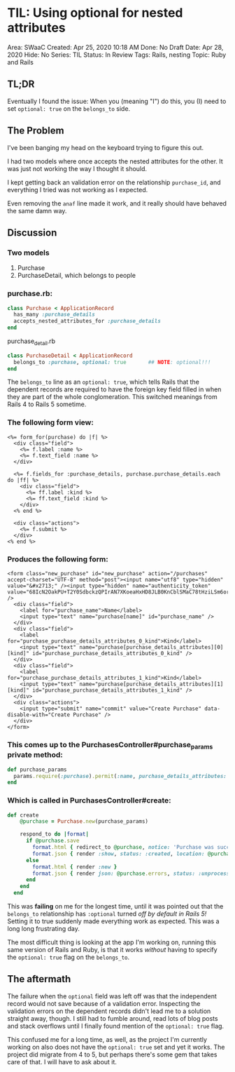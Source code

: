 * TIL: Using optional for nested attributes
  :PROPERTIES:
  :CUSTOM_ID: til-using-optional-for-nested-attributes
  :END:

Area: SWaaC 
Created: Apr 25, 2020 10:18 AM 
Done: No 
Draft Date: Apr 28, 2020 
Hide: No 
Series: TIL 
Status: In Review 
Tags: Rails, nesting 
Topic: Ruby and Rails

** TL;DR
  :PROPERTIES:
  :CUSTOM_ID: tldr
  :END:

Eventually I found the issue: When you (meaning "I") do this, you (I) need to set =optional: true= on the =belongs_to= side.

** The Problem
   :PROPERTIES:
   :CUSTOM_ID: the-problem
   :END:

I've been banging my head on the keyboard trying to figure this out.

I had two models where once accepts the nested attributes for the other. It was just not working the way I thought it should.

I kept getting back an validation error on the relationship =purchase_id=, and everything I tried was not working as I expected.

Even removing the =anaf= line made it work, and it really should have behaved the same damn way.

** Discussion
   :PROPERTIES:
   :CUSTOM_ID: discussion
   :END:

*** Two models
    :PROPERTIES:
    :CUSTOM_ID: two-models
    :END:

1. Purchase
2. PurchaseDetail, which belongs to people

*** purchase.rb:
    :PROPERTIES:
    :CUSTOM_ID: purchase.rb
    :END:

#+BEGIN_SRC ruby
  class Purchase < ApplicationRecord
    has_many :purchase_details
    accepts_nested_attributes_for :purchase_details
  end
#+END_SRC

purchase_detail.rb

#+BEGIN_SRC ruby
  class PurchaseDetail < ApplicationRecord
    belongs_to :purchase, optional: true       ## NOTE: optional!!!
  end
#+END_SRC

The =belongs_to= line as an =optional: true=, which tells Rails that the dependent records are required to have the foreign key field filled in when they are part of the whole conglomeration. This switched meanings from Rails 4 to Rails 5 sometime.

*** The following form view:
    :PROPERTIES:
    :CUSTOM_ID: the-following-form-view
    :END:

#+BEGIN_EXAMPLE
  <%= form_for(purchase) do |f| %>
    <div class="field">
      <%= f.label :name %>
      <%= f.text_field :name %>
    </div>

    <%= f.fields_for :purchase_details, purchase.purchase_details.each do |ff| %>
      <div class="field">
        <%= ff.label :kind %>
        <%= ff.text_field :kind %>
      </div> 
    <% end %>

    <div class="actions">
      <%= f.submit %>
    </div>
  <% end %>
#+END_EXAMPLE

*** Produces the following form:
    :PROPERTIES:
    :CUSTOM_ID: produces-the-following-form
    :END:

#+BEGIN_EXAMPLE
  <form class="new_purchase" id="new_purchase" action="/purchases" accept-charset="UTF-8" method="post"><input name="utf8" type="hidden" value="&#x2713;" /><input type="hidden" name="authenticity_token" value="68IcN2OakPU+T2Y0SdbckzQPIrAN7XKoeaHxHD8JLB0KnCblSMaC78tHziLSm6orY8htBDDpwjSgNi5G+pt6hQ==" />
    <div class="field">
      <label for="purchase_name">Name</label>
      <input type="text" name="purchase[name]" id="purchase_name" />
    </div>
    <div class="field">
      <label for="purchase_purchase_details_attributes_0_kind">Kind</label>
      <input type="text" name="purchase[purchase_details_attributes][0][kind]" id="purchase_purchase_details_attributes_0_kind" />
    </div> 
    <div class="field">
      <label for="purchase_purchase_details_attributes_1_kind">Kind</label>
      <input type="text" name="purchase[purchase_details_attributes][1][kind]" id="purchase_purchase_details_attributes_1_kind" />
    </div> 
    <div class="actions">
      <input type="submit" name="commit" value="Create Purchase" data-disable-with="Create Purchase" />
    </div>
  </form>
#+END_EXAMPLE

*** This comes up to the PurchasesController#purchase_params private method:
    :PROPERTIES:
    :CUSTOM_ID: this-comes-up-to-the-purchasescontrollerpurchase_params-private-method
    :END:

#+BEGIN_SRC ruby
    def purchase_params
      params.require(:purchase).permit(:name, purchase_details_attributes: [:id, :kind])
    end
#+END_SRC

*** Which is called in PurchasesController#create:
    :PROPERTIES:
    :CUSTOM_ID: which-is-called-in-purchasescontrollercreate
    :END:

#+BEGIN_SRC ruby
  def create
      @purchase = Purchase.new(purchase_params)
      
      respond_to do |format|
        if @purchase.save
          format.html { redirect_to @purchase, notice: 'Purchase was successfully created.' }
          format.json { render :show, status: :created, location: @purchase }
        else
          format.html { render :new }
          format.json { render json: @purchase.errors, status: :unprocessable_entity }
        end
      end
    end
#+END_SRC

This was *failing* on me for the longest time, until it was pointed out that the =belongs_to= relationship has =:optional= turned /off by default in Rails 5!/ Setting it to true suddenly made everything work as expected. This was a long long frustrating day.

The most difficult thing is looking at the app I'm working on, running this same version of Rails and Ruby, is that it works /without/ having to specify the =optional: true= flag on the =belongs_to=.

** The aftermath
   :PROPERTIES:
   :CUSTOM_ID: the-aftermath
   :END:

The failure when the =optional= field was left off was that the independent record would not save because of a validation error. Inspecting the validation errors on the dependent records didn't lead me to a solution straight away, though. I still had to fumble around, read lots of blog posts and stack overflows until I finally found mention of the =optional: true= flag.

This confused me for a long time, as well, as the project I'm currently working on also does not have the =optional: true= set and yet it works. The project did migrate from 4 to 5, but perhaps there's some gem that takes care of that. I will have to ask about it.
